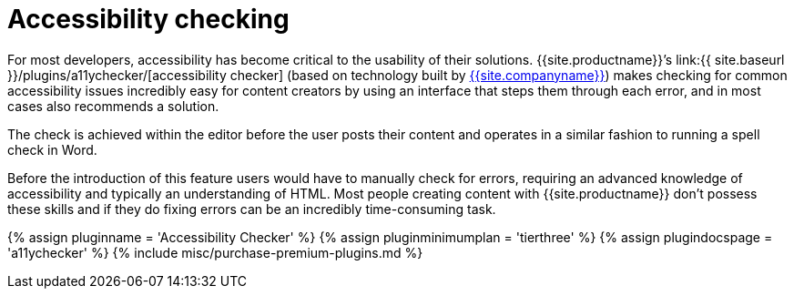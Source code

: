 = Accessibility checking
:description: WCAG & Section 508 compliant accessibility checking.
:keywords: a11y accessibility

For most developers, accessibility has become critical to the usability of their solutions. {{site.productname}}`'s link:{{ site.baseurl }}/plugins/a11ychecker/[accessibility checker] (based on technology built by link:{{site.url}}[{{site.companyname}}]) makes checking for common accessibility issues incredibly easy for content creators by using an interface that steps them through each error, and in most cases also recommends a solution.

The check is achieved within the editor before the user posts their content and operates in a similar fashion to running a spell check in Word.

Before the introduction of this feature users would have to manually check for errors, requiring an advanced knowledge of accessibility and typically an understanding of HTML. Most people creating content with {{site.productname}} don't possess these skills and if they do fixing errors can be an incredibly time-consuming task.

{% assign pluginname = 'Accessibility Checker' %}
{% assign pluginminimumplan = 'tierthree' %}
{% assign plugindocspage = 'a11ychecker' %}
{% include misc/purchase-premium-plugins.md %}
